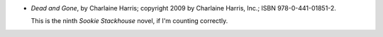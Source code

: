 .. title: Recent Reading: Charlaine Harris
.. slug: charlaine-harris_1
.. date: 2011-07-30 00:00:00 UTC-05:00
.. tags: recent reading,paranormal,modern,small town,vampires,theriomorphs,psychics
.. category: books/read/2011/07
.. link: 
.. description: 
.. type: text


.. role:: series(title-reference)

* `Dead and Gone`, by Charlaine Harris; copyright 2009 by Charlaine
  Harris, Inc.; ISBN 978-0-441-01851-2.

  This is the ninth `Sookie Stackhouse`:series: novel, if I'm counting
  correctly. 

  
